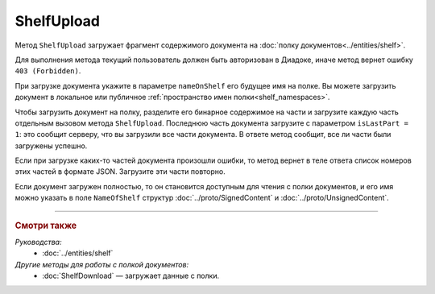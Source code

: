 ShelfUpload
===========

Метод ``ShelfUpload`` загружает фрагмент содержимого документа на :doc:`полку документов<../entities/shelf>`.

.. http:post:: /ShelfUpload

	:queryparam nameOnShelf: имя документа на :doc:`полке документов <../entities/shelf>`.
	:queryparam partIndex: номер загружаемого фрагмента документа. Фрагменты индексируются с 0.
	:queryparam isLastPart: признак того, что загружается последний фрагмент документа. Для последнего фрагмента должен быть равен 1, для остальных может отсутствовать или быть равным 0.

	:requestheader Authorization: данные, необходимые для :doc:`авторизации <../Authorization>`.
	
	:request Body: Тело запроса должно содержать бинарные данные, представляющие собой фрагмент содержимого.

	:statuscode 200: операция успешно завершена.
	:statuscode 400: данные в запросе имеют неверный формат или отсутствуют обязательные параметры.
	:statuscode 403: доступ к ящику с предоставленным авторизационным токеном запрещен.
	:statuscode 500: при обработке запроса возникла непредвиденная ошибка.

Для выполнения метода текущий пользователь должен быть авторизован в Диадоке, иначе метод вернет ошибку ``403 (Forbidden)``.

При загрузке документа укажите в параметре ``nameOnShelf`` его будущее имя на полке. Вы можете загрузить документ в локальное или публичное :ref:`пространство имен полки<shelf_namespaces>`.

Чтобы загрузить документ на полку, разделите его бинарное содержимое на части и загрузите каждую часть отдельным вызовом метода ``ShelfUpload``. Последнюю часть документа загрузите с параметром ``isLastPart = 1``: это сообщит серверу, что вы загрузили все части документа. В ответе метод сообщит, все ли части были загружены успешно.

Если при загрузке каких-то частей документа произошли ошибки, то метод вернет в теле ответа список номеров этих частей в формате JSON. Загрузите эти части повторно. 

Если документ загружен полностью, то он становится доступным для чтения с полки документов, и его имя можно указать в поле ``NameOfShelf`` структур :doc:`../proto/SignedContent` и :doc:`../proto/UnsignedContent`.

----

.. rubric:: Смотри также

*Руководства:*
	- :doc:`../entities/shelf`

*Другие методы для работы с полкой документов:*
	- :doc:`ShelfDownload` — загружает данные с полки.